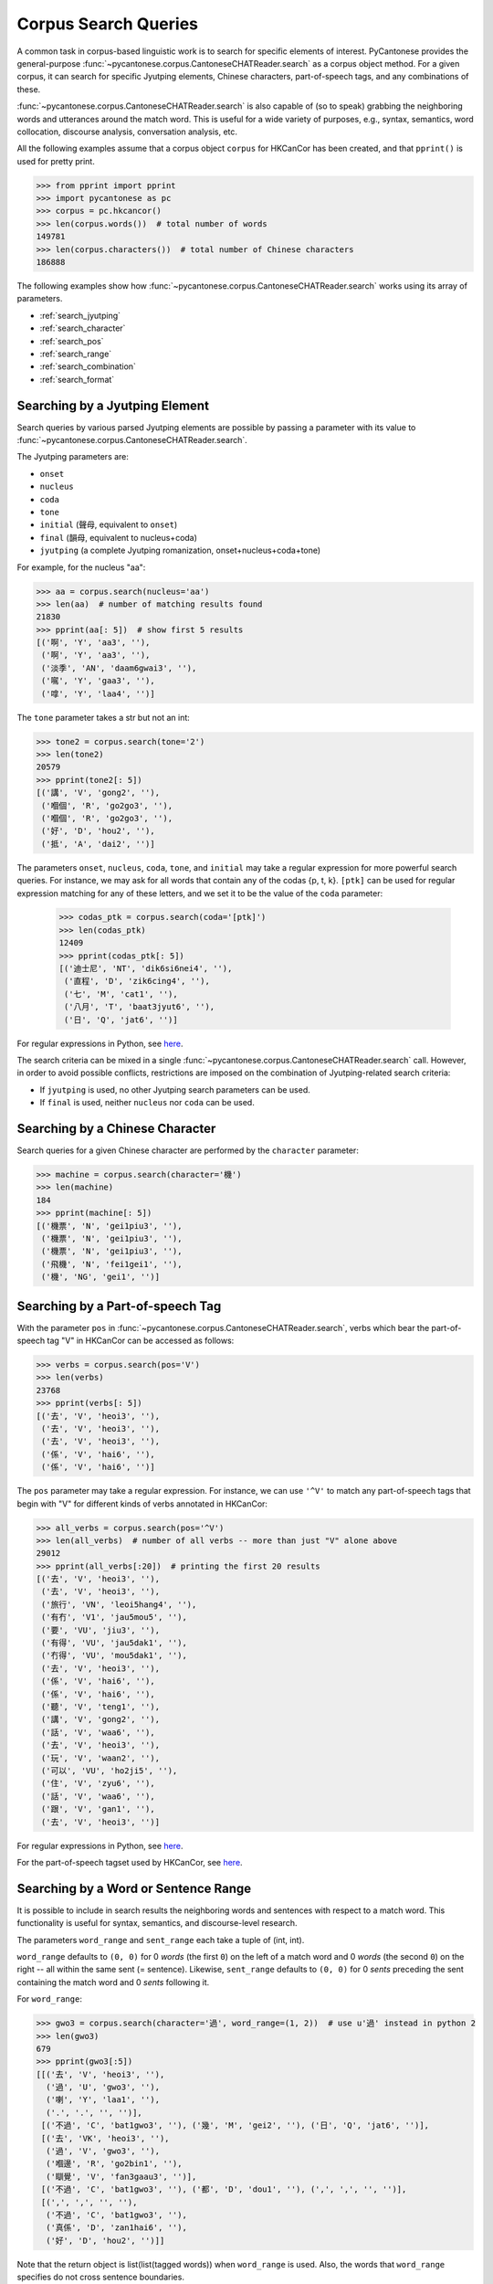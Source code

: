 ..  _searches:

Corpus Search Queries
=====================

A common task in corpus-based linguistic work
is to search for specific elements of interest.
PyCantonese provides the general-purpose
:func:`~pycantonese.corpus.CantoneseCHATReader.search`
as a corpus object method.
For a given corpus, it can search for specific Jyutping elements,
Chinese characters, part-of-speech tags, and any combinations of these.

:func:`~pycantonese.corpus.CantoneseCHATReader.search`
is also capable of (so to speak) grabbing the
neighboring words and utterances
around the match word. This is
useful for a wide variety of purposes, e.g., syntax,
semantics, word collocation, discourse analysis, conversation analysis, etc.

All the following examples assume that a corpus object ``corpus`` for HKCanCor
has been created, and that ``pprint()`` is used for pretty print.

.. code-block:: python

    >>> from pprint import pprint
    >>> import pycantonese as pc
    >>> corpus = pc.hkcancor()
    >>> len(corpus.words())  # total number of words
    149781
    >>> len(corpus.characters())  # total number of Chinese characters
    186888

The following examples show how
:func:`~pycantonese.corpus.CantoneseCHATReader.search`
works using its array of parameters.

* :ref:`search_jyutping`
* :ref:`search_character`
* :ref:`search_pos`
* :ref:`search_range`
* :ref:`search_combination`
* :ref:`search_format`


.. _search_jyutping:

Searching by a Jyutping Element
-------------------------------

Search queries
by various parsed Jyutping elements are possible by passing a parameter
with its value to
:func:`~pycantonese.corpus.CantoneseCHATReader.search`.

The Jyutping parameters are:

* ``onset``
* ``nucleus``
* ``coda``
* ``tone``
* ``initial`` (聲母, equivalent to ``onset``)
* ``final`` (韻母, equivalent to nucleus+coda)
* ``jyutping`` (a complete Jyutping romanization, onset+nucleus+coda+tone)


For example, for the nucleus "aa":

.. code-block:: python

    >>> aa = corpus.search(nucleus='aa')
    >>> len(aa)  # number of matching results found
    21830
    >>> pprint(aa[: 5])  # show first 5 results
    [('啊', 'Y', 'aa3', ''),
     ('啊', 'Y', 'aa3', ''),
     ('淡季', 'AN', 'daam6gwai3', ''),
     ('𡃉', 'Y', 'gaa3', ''),
     ('嗱', 'Y', 'laa4', '')]

The ``tone`` parameter takes a str but not an int:

.. code-block:: python

    >>> tone2 = corpus.search(tone='2')
    >>> len(tone2)
    20579
    >>> pprint(tone2[: 5])
    [('講', 'V', 'gong2', ''),
     ('嗰個', 'R', 'go2go3', ''),
     ('嗰個', 'R', 'go2go3', ''),
     ('好', 'D', 'hou2', ''),
     ('抵', 'A', 'dai2', '')]

The parameters ``onset``, ``nucleus``, ``coda``, ``tone``, and ``initial``
may take a regular expression for more powerful search queries.
For instance, we may ask for all words that contain any of the codas {p, t, k}.
``[ptk]`` can be used for regular expression matching for any of these letters,
and we set it to be the value of the ``coda`` parameter:

    >>> codas_ptk = corpus.search(coda='[ptk]')
    >>> len(codas_ptk)
    12409
    >>> pprint(codas_ptk[: 5])
    [('迪士尼', 'NT', 'dik6si6nei4', ''),
     ('直程', 'D', 'zik6cing4', ''),
     ('七', 'M', 'cat1', ''),
     ('八月', 'T', 'baat3jyut6', ''),
     ('日', 'Q', 'jat6', '')]

For regular expressions in Python, see
`here <https://docs.python.org/3/library/re.html>`_.


The search criteria can be mixed in a single
:func:`~pycantonese.corpus.CantoneseCHATReader.search`
call.
However, in order to avoid possible conflicts,
restrictions are imposed on the combination of Jyutping-related search criteria:

* If ``jyutping`` is used, no other Jyutping search parameters can be used.
* If ``final`` is used, neither ``nucleus`` nor ``coda`` can be used.

.. _search_character:

Searching by a Chinese Character
--------------------------------

Search queries for a given Chinese character are performed by the ``character``
parameter:

.. code-block:: python

    >>> machine = corpus.search(character='機')
    >>> len(machine)
    184
    >>> pprint(machine[: 5])
    [('機票', 'N', 'gei1piu3', ''),
     ('機票', 'N', 'gei1piu3', ''),
     ('機票', 'N', 'gei1piu3', ''),
     ('飛機', 'N', 'fei1gei1', ''),
     ('機', 'NG', 'gei1', '')]

.. _search_pos:

Searching by a Part-of-speech Tag
---------------------------------

With the parameter ``pos`` in
:func:`~pycantonese.corpus.CantoneseCHATReader.search`,
verbs which bear the part-of-speech tag "V" in HKCanCor
can be accessed as follows:

.. code-block:: python

    >>> verbs = corpus.search(pos='V')
    >>> len(verbs)
    23768
    >>> pprint(verbs[: 5])
    [('去', 'V', 'heoi3', ''),
     ('去', 'V', 'heoi3', ''),
     ('去', 'V', 'heoi3', ''),
     ('係', 'V', 'hai6', ''),
     ('係', 'V', 'hai6', '')]

The ``pos`` parameter may take a regular expression. For instance,
we can use ``'^V'`` to match any part-of-speech tags that begin with "V" for
different kinds of verbs annotated in HKCanCor:

.. code-block:: python

    >>> all_verbs = corpus.search(pos='^V')
    >>> len(all_verbs)  # number of all verbs -- more than just "V" alone above
    29012
    >>> pprint(all_verbs[:20])  # printing the first 20 results
    [('去', 'V', 'heoi3', ''),
     ('去', 'V', 'heoi3', ''),
     ('旅行', 'VN', 'leoi5hang4', ''),
     ('有冇', 'V1', 'jau5mou5', ''),
     ('要', 'VU', 'jiu3', ''),
     ('有得', 'VU', 'jau5dak1', ''),
     ('冇得', 'VU', 'mou5dak1', ''),
     ('去', 'V', 'heoi3', ''),
     ('係', 'V', 'hai6', ''),
     ('係', 'V', 'hai6', ''),
     ('聽', 'V', 'teng1', ''),
     ('講', 'V', 'gong2', ''),
     ('話', 'V', 'waa6', ''),
     ('去', 'V', 'heoi3', ''),
     ('玩', 'V', 'waan2', ''),
     ('可以', 'VU', 'ho2ji5', ''),
     ('住', 'V', 'zyu6', ''),
     ('話', 'V', 'waa6', ''),
     ('跟', 'V', 'gan1', ''),
     ('去', 'V', 'heoi3', '')]

For regular expressions in Python, see
`here <https://docs.python.org/3/library/re.html>`_.

For the part-of-speech tagset used by HKCanCor, see `here <http://compling.hss.ntu.edu.sg/hkcancor/>`_.

.. _search_range:

Searching by a Word or Sentence Range
-------------------------------------

It is possible to include in search results the neighboring words and sentences
with respect to a match word. This functionality is useful for syntax,
semantics, and discourse-level research.

The parameters ``word_range`` and ``sent_range`` each take a tuple of
(int, int).

``word_range`` defaults to ``(0, 0)`` for 0 *words*
(the first ``0``)
on the left of a match word and 0 *words* (the second ``0``)
on the right -- all within the same sent (= sentence).
Likewise, ``sent_range`` defaults to ``(0, 0)`` for 0 *sents*
preceding the sent containing the match word and 0 *sents* following it.

For ``word_range``:

.. code-block:: python

    >>> gwo3 = corpus.search(character='過', word_range=(1, 2))  # use u'過' instead in python 2
    >>> len(gwo3)
    679
    >>> pprint(gwo3[:5])
    [[('去', 'V', 'heoi3', ''),
      ('過', 'U', 'gwo3', ''),
      ('喇', 'Y', 'laa1', ''),
      ('.', '.', '', '')],
     [('不過', 'C', 'bat1gwo3', ''), ('幾', 'M', 'gei2', ''), ('日', 'Q', 'jat6', '')],
     [('去', 'VK', 'heoi3', ''),
      ('過', 'V', 'gwo3', ''),
      ('嗰邊', 'R', 'go2bin1', ''),
      ('瞓覺', 'V', 'fan3gaau3', '')],
     [('不過', 'C', 'bat1gwo3', ''), ('都', 'D', 'dou1', ''), (',', ',', '', '')],
     [(',', ',', '', ''),
      ('不過', 'C', 'bat1gwo3', ''),
      ('真係', 'D', 'zan1hai6', ''),
      ('好', 'D', 'hou2', '')]]

Note that the return object is list(list(tagged words)) when ``word_range``
is used. Also, the words that ``word_range`` specifies do not
cross sentence boundaries.

For ``sent_range``:

.. code-block:: python

    >>> laa1 = corpus.search(jyutping='laa1', sent_range=(1, 1))
    >>> len(laa1)
    1583
    >>> pprint(laa1[0])  # print the 1st result
    [[('係', 'V', 'hai6', ''),
      ('唔係', 'V', 'm4hai6', ''),
      ('啊', 'Y', 'aa3', ''),
      ('?', '?', '', '')],
     [('你', 'R', 'nei5', ''),
      ('都', 'D', 'dou1', ''),
      ('去', 'V', 'heoi3', ''),
      ('過', 'U', 'gwo3', ''),
      ('喇', 'Y', 'laa1', ''),
      ('.', '.', '', '')],
     [('咪', 'C', 'mai6', ''),
      ('係', 'V', 'hai6', ''),
      ('囖', 'Y', 'lo1', ''),
      ('.', '.', '', '')]]

If ``sent_range`` is not ``(0, 0)``, ``word_range`` is ignored (as full
sentences are in the output anyway).

.. _search_combination:

Searching by Multiple Criteria
------------------------------

:func:`~pycantonese.corpus.CantoneseCHATReader.search`
is flexible and allows multiple parameters described
above to be specified at the same time.
For instance, if we are interested in *pinjam* ("tone change") in Cantonese,
we may be interested in all words with coda {p, t, k} plus tone 2 (high-rising):

.. code-block:: python

    >>> ptk_tone2 = corpus.search(coda='[ptk]', tone='2')
    >>> len(ptk_tone2)
    70
    >>> pprint(ptk_tone2[: 10])
    [('雀', 'N', 'zoek2', ''),
     ('雀', 'N', 'zoek2', ''),
     ('綠', 'A', 'luk2', ''),
     ('dut2', 'O', 'dut2', ''),
     ('碟', 'N', 'dip2', ''),
     ('碟', 'N', 'dip2', ''),
     ('碟', 'N', 'dip2', ''),
     ('碟形', 'N', 'dip2jing4', ''),
     ('碟', 'N', 'dip2', ''),
     ('soek2', 'O', 'soek2', '')]

.. _search_format:

Output Format of Search Results
-------------------------------

While
:func:`~pycantonese.corpus.CantoneseCHATReader.search`
always returns a list, the format of the elements in the list
can be adjusted by the parameters ``tagged`` and ``sents``.

If ``tagged`` is ``True`` (default), words are all represented in the "tagged"
format of (word, part-of-speech tag, Jyutping, rel),
as in all the examples above. Otherwise, words are word token strings with
Chinese characters only.

If ``sents`` is ``False`` (default), the elements in the output list are words
(or spans of words when ``word_range`` is used). Otherwise, all sents
containing a match word are in the output list. If ``sent_range`` is used,
``sents`` is automatically ``True``.
